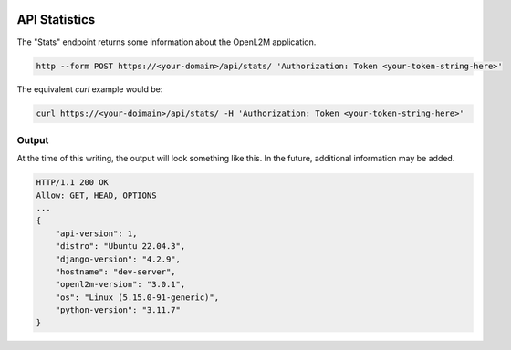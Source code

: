 .. image:: ../_static/openl2m_logo.png

==============
API Statistics
==============

The "Stats" endpoint returns some information about the OpenL2M application.

.. code-block:: bash

     http --form POST https://<your-domain>/api/stats/ 'Authorization: Token <your-token-string-here>'

The equivalent *curl* example would be:

.. code-block:: bash

    curl https://<your-doimain>/api/stats/ -H 'Authorization: Token <your-token-string-here>'

Output
------

At the time of this writing, the output will look something like this. In the future, additional information may be added.

.. code-block:: bash

    HTTP/1.1 200 OK
    Allow: GET, HEAD, OPTIONS
    ...
    {
        "api-version": 1,
        "distro": "Ubuntu 22.04.3",
        "django-version": "4.2.9",
        "hostname": "dev-server",
        "openl2m-version": "3.0.1",
        "os": "Linux (5.15.0-91-generic)",
        "python-version": "3.11.7"
    }
